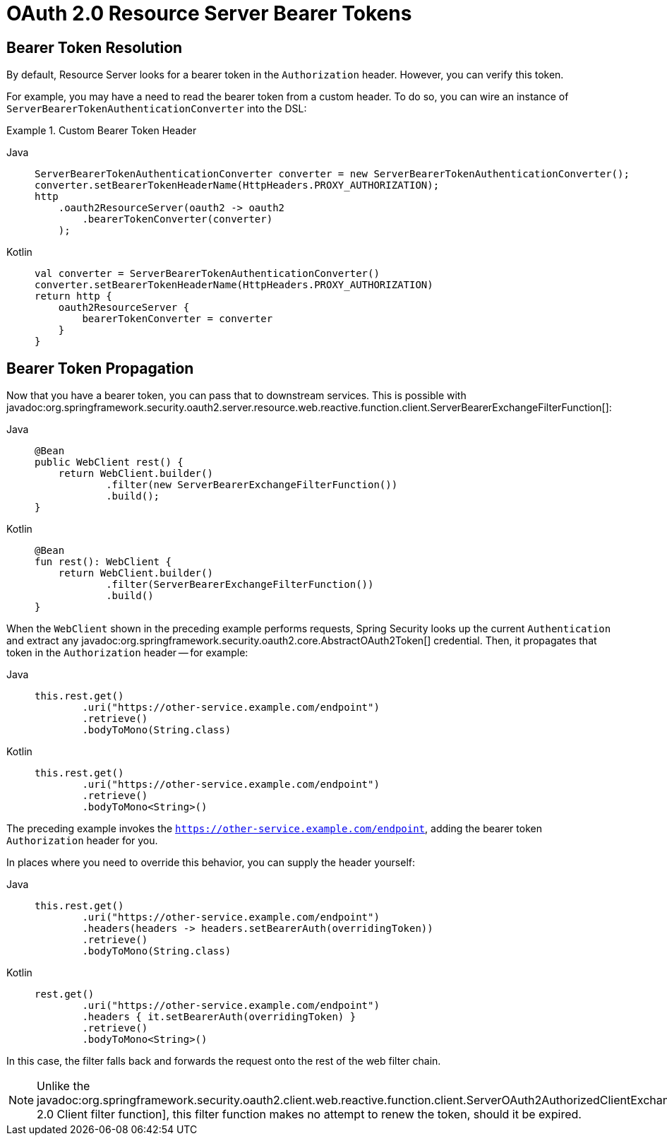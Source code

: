 = OAuth 2.0 Resource Server Bearer Tokens

[[webflux-oauth2resourceserver-bearertoken-resolver]]
== Bearer Token Resolution

By default, Resource Server looks for a bearer token in the `Authorization` header.
However, you can verify this token.

For example, you may have a need to read the bearer token from a custom header.
To do so, you can wire an instance of `ServerBearerTokenAuthenticationConverter` into the DSL:

.Custom Bearer Token Header
[tabs]
======
Java::
+
[source,java,role="primary"]
----
ServerBearerTokenAuthenticationConverter converter = new ServerBearerTokenAuthenticationConverter();
converter.setBearerTokenHeaderName(HttpHeaders.PROXY_AUTHORIZATION);
http
    .oauth2ResourceServer(oauth2 -> oauth2
        .bearerTokenConverter(converter)
    );
----

Kotlin::
+
[source,kotlin,role="secondary"]
----
val converter = ServerBearerTokenAuthenticationConverter()
converter.setBearerTokenHeaderName(HttpHeaders.PROXY_AUTHORIZATION)
return http {
    oauth2ResourceServer {
        bearerTokenConverter = converter
    }
}
----
======

== Bearer Token Propagation

Now that you have a bearer token, you can pass that to downstream services.
This is possible with javadoc:org.springframework.security.oauth2.server.resource.web.reactive.function.client.ServerBearerExchangeFilterFunction[]:

[tabs]
======
Java::
+
[source,java,role="primary"]
----
@Bean
public WebClient rest() {
    return WebClient.builder()
            .filter(new ServerBearerExchangeFilterFunction())
            .build();
}
----

Kotlin::
+
[source,kotlin,role="secondary"]
----
@Bean
fun rest(): WebClient {
    return WebClient.builder()
            .filter(ServerBearerExchangeFilterFunction())
            .build()
}
----
======

When the `WebClient` shown in the preceding example performs requests, Spring Security looks up the current `Authentication` and extract any javadoc:org.springframework.security.oauth2.core.AbstractOAuth2Token[] credential.
Then, it propagates that token in the `Authorization` header -- for example:

[tabs]
======
Java::
+
[source,java,role="primary"]
----
this.rest.get()
        .uri("https://other-service.example.com/endpoint")
        .retrieve()
        .bodyToMono(String.class)
----

Kotlin::
+
[source,kotlin,role="secondary"]
----
this.rest.get()
        .uri("https://other-service.example.com/endpoint")
        .retrieve()
        .bodyToMono<String>()
----
======

The preceding example invokes the `https://other-service.example.com/endpoint`, adding the bearer token `Authorization` header for you.

In places where you need to override this behavior, you can supply the header yourself:

[tabs]
======
Java::
+
[source,java,role="primary"]
----
this.rest.get()
        .uri("https://other-service.example.com/endpoint")
        .headers(headers -> headers.setBearerAuth(overridingToken))
        .retrieve()
        .bodyToMono(String.class)
----

Kotlin::
+
[source,kotlin,role="secondary"]
----
rest.get()
        .uri("https://other-service.example.com/endpoint")
        .headers { it.setBearerAuth(overridingToken) }
        .retrieve()
        .bodyToMono<String>()
----
======

In this case, the filter falls back and forwards the request onto the rest of the web filter chain.

[NOTE]
====
Unlike the javadoc:org.springframework.security.oauth2.client.web.reactive.function.client.ServerOAuth2AuthorizedClientExchangeFilterFunction[OAuth 2.0 Client filter function], this filter function makes no attempt to renew the token, should it be expired.
====
